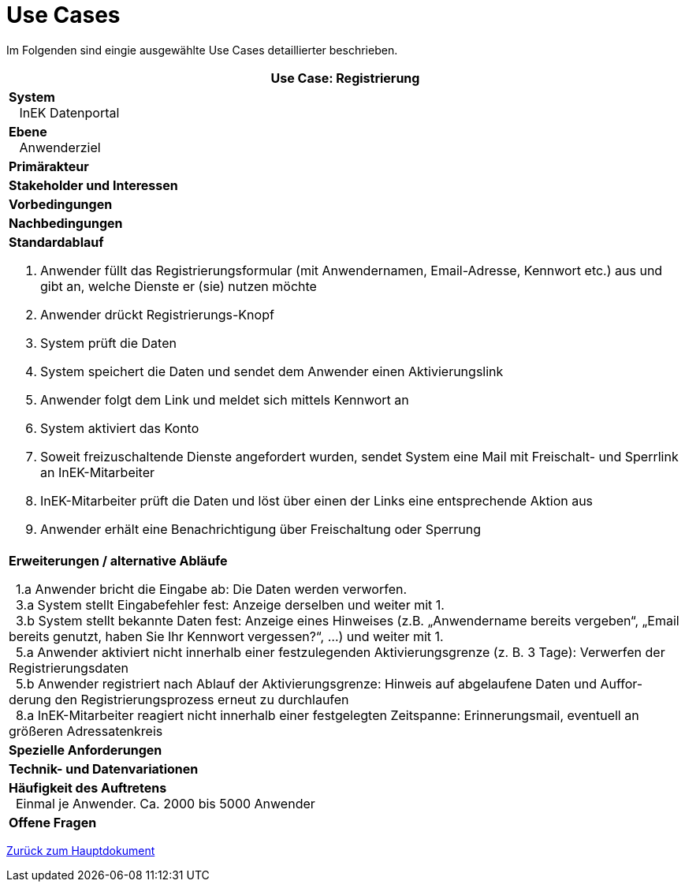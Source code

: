 = Use Cases

Im Folgenden sind eingie ausgewählte Use Cases detaillierter beschrieben.

[options="header",cols="a"]
|==================================
| *Use Case: Registrierung* 
| *System* +
{nbsp}{nbsp}
InEK Datenportal

| *Ebene* +
{nbsp}{nbsp}
Anwenderziel 

| *Primärakteur*
| *Stakeholder und Interessen*
| *Vorbedingungen*
| *Nachbedingungen*
| *Standardablauf*

. Anwender füllt das Registrierungsformular (mit Anwendernamen, Email-Adresse, Kennwort etc.) aus und gibt an, welche Dienste er (sie) nutzen möchte
. Anwender drückt Registrierungs-Knopf
. System prüft die Daten
. System speichert die Daten und sendet dem Anwender einen Aktivierungslink
. Anwender folgt dem Link und meldet sich mittels Kennwort an
. System aktiviert das Konto 
. Soweit freizuschaltende Dienste angefordert wurden, sendet System eine Mail mit Freischalt- und Sperrlink an InEK-Mitarbeiter
. InEK-Mitarbeiter prüft die Daten und löst über einen der Links eine entsprechende Aktion aus
. Anwender erhält eine Benachrichtigung über Freischaltung oder Sperrung

| *Erweiterungen / alternative Abläufe*

{nbsp}{nbsp}1.a Anwender bricht die Eingabe ab: Die Daten werden verworfen. +
{nbsp}{nbsp}3.a System stellt Eingabefehler fest: Anzeige derselben und weiter mit 1. +
{nbsp}{nbsp}3.b System stellt bekannte Daten fest: Anzeige eines Hinweises (z.B. „Anwendername bereits vergeben“, „Email bereits genutzt, haben Sie Ihr Kennwort vergessen?“, …) und weiter mit 1. +
{nbsp}{nbsp}5.a Anwender aktiviert nicht innerhalb einer festzulegenden Aktivierungsgrenze (z. B. 3 Tage): Verwerfen der Registrierungsdaten +
{nbsp}{nbsp}5.b Anwender registriert nach Ablauf der Aktivierungsgrenze: Hinweis auf abgelaufene Daten und Auffor-derung den Registrierungsprozess erneut zu durchlaufen +
{nbsp}{nbsp}8.a InEK-Mitarbeiter reagiert nicht innerhalb einer festgelegten Zeitspanne: Erinnerungsmail, eventuell an größeren Adressatenkreis 

| *Spezielle Anforderungen*

| *Technik- und Datenvariationen*
| *Häufigkeit des Auftretens* +
{nbsp}{nbsp}Einmal je Anwender. Ca. 2000 bis 5000 Anwender
| *Offene Fragen*

|==================================



link:DataPortal.md#UseCases[Zurück zum Hauptdokument]
